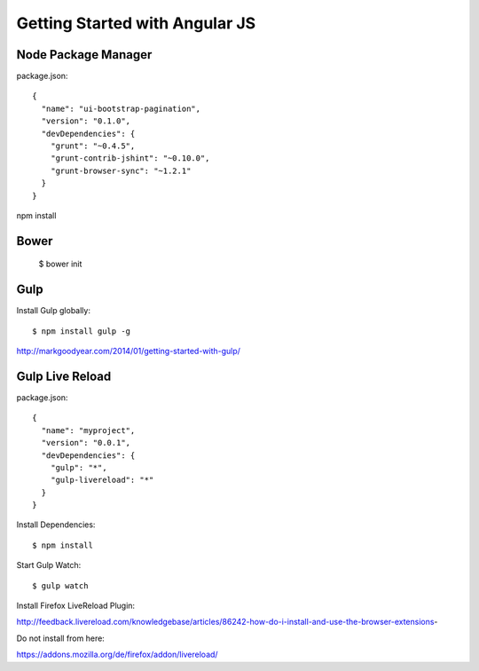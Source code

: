 ==============================================================================
Getting Started with Angular JS
==============================================================================


Node Package Manager
--------------------

package.json::

  {
    "name": "ui-bootstrap-pagination",
    "version": "0.1.0",
    "devDependencies": {
      "grunt": "~0.4.5",
      "grunt-contrib-jshint": "~0.10.0",
      "grunt-browser-sync": "~1.2.1"
    }
  }

npm install


Bower
-----

  $ bower init


Gulp
----

Install Gulp globally::

  $ npm install gulp -g

http://markgoodyear.com/2014/01/getting-started-with-gulp/


Gulp Live Reload
----------------

package.json::

  {
    "name": "myproject",
    "version": "0.0.1",
    "devDependencies": {
      "gulp": "*",
      "gulp-livereload": "*"
    }
  }

Install Dependencies::

  $ npm install

Start Gulp Watch::

  $ gulp watch

Install Firefox LiveReload Plugin:

http://feedback.livereload.com/knowledgebase/articles/86242-how-do-i-install-and-use-the-browser-extensions-

Do not install from here:

https://addons.mozilla.org/de/firefox/addon/livereload/

